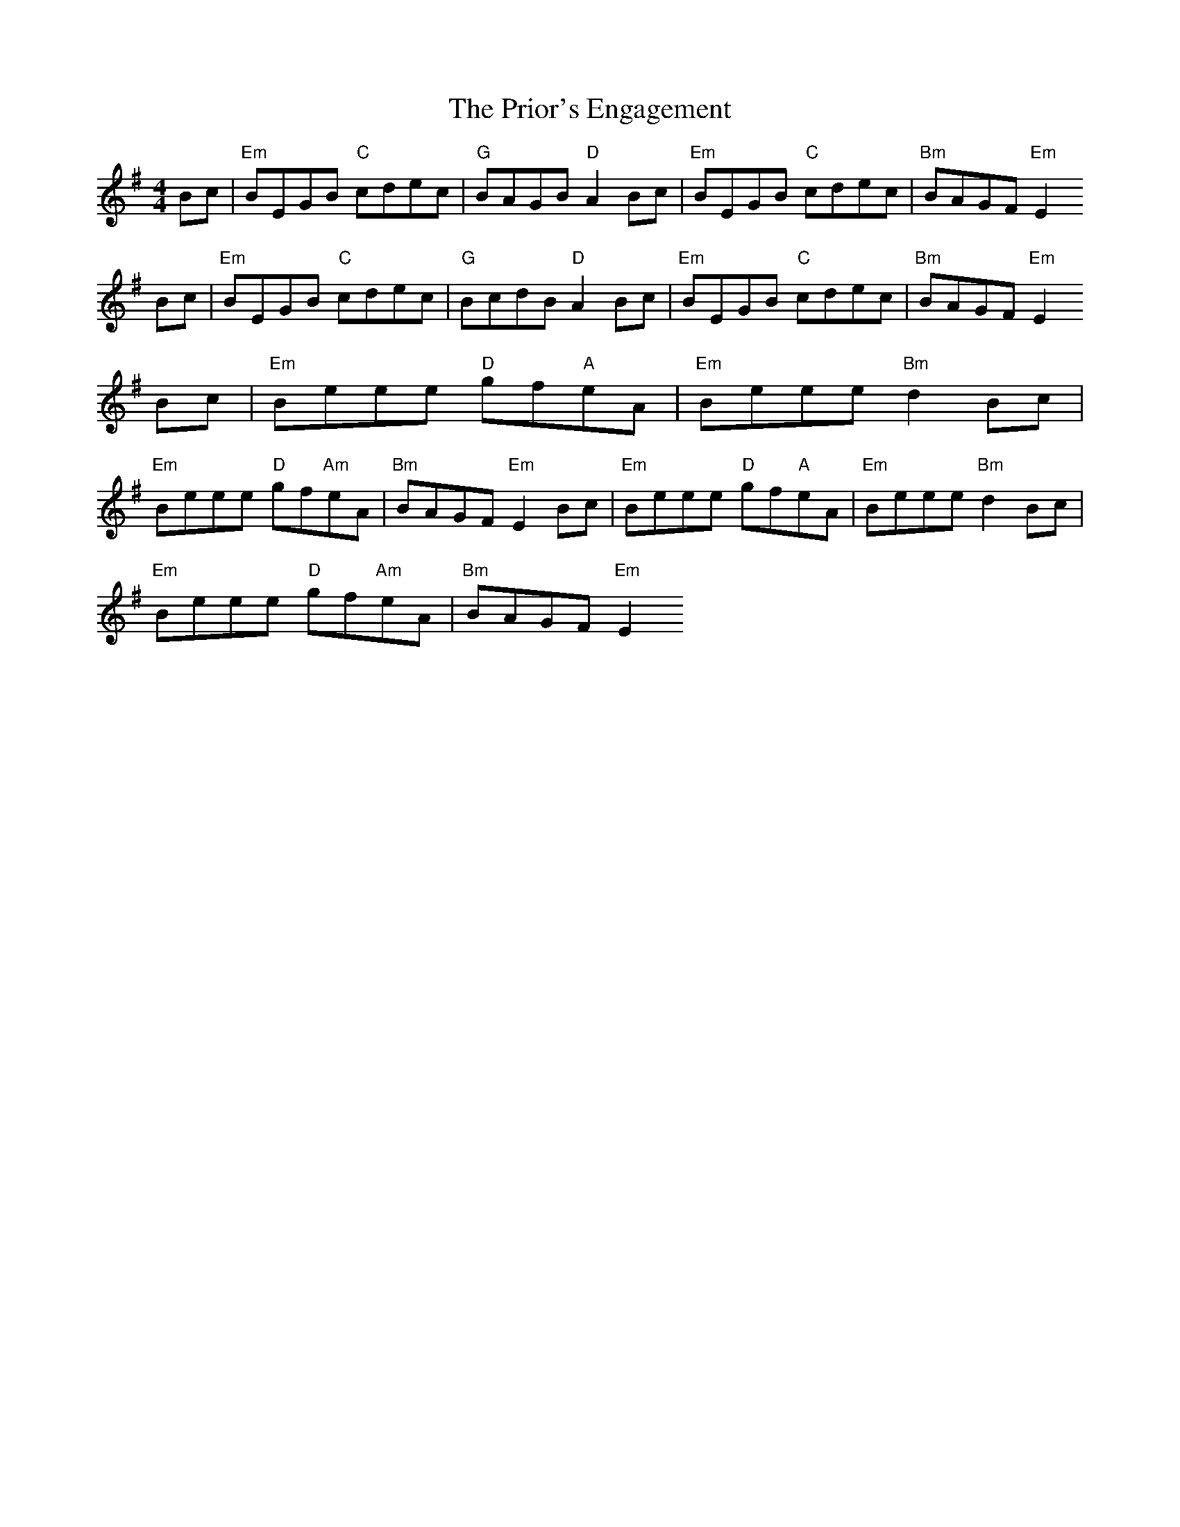 X: 33168
T: Prior's Engagement, The
R: reel
M: 4/4
K: Eminor
Bc|"Em"BEGB "C"cdec|"G"BAGB "D"A2 Bc|"Em"BEGB "C"cdec|"Bm"BAGF "Em"E2
Bc|"Em"BEGB "C"cdec|"G"BcdB "D"A2 Bc|"Em"BEGB "C"cdec|"Bm"BAGF "Em"E2
Bc|"Em"Beee "D"gf"A"eA|"Em"Beee "Bm"d2 Bc|
"Em"Beee "D"gf"Am"eA|"Bm"BAGF "Em"E2 Bc|"Em"Beee "D"gf"A"eA|"Em"Beee "Bm"d2 Bc|
"Em"Beee "D"gf"Am"eA|"Bm"BAGF "Em"E2
	

